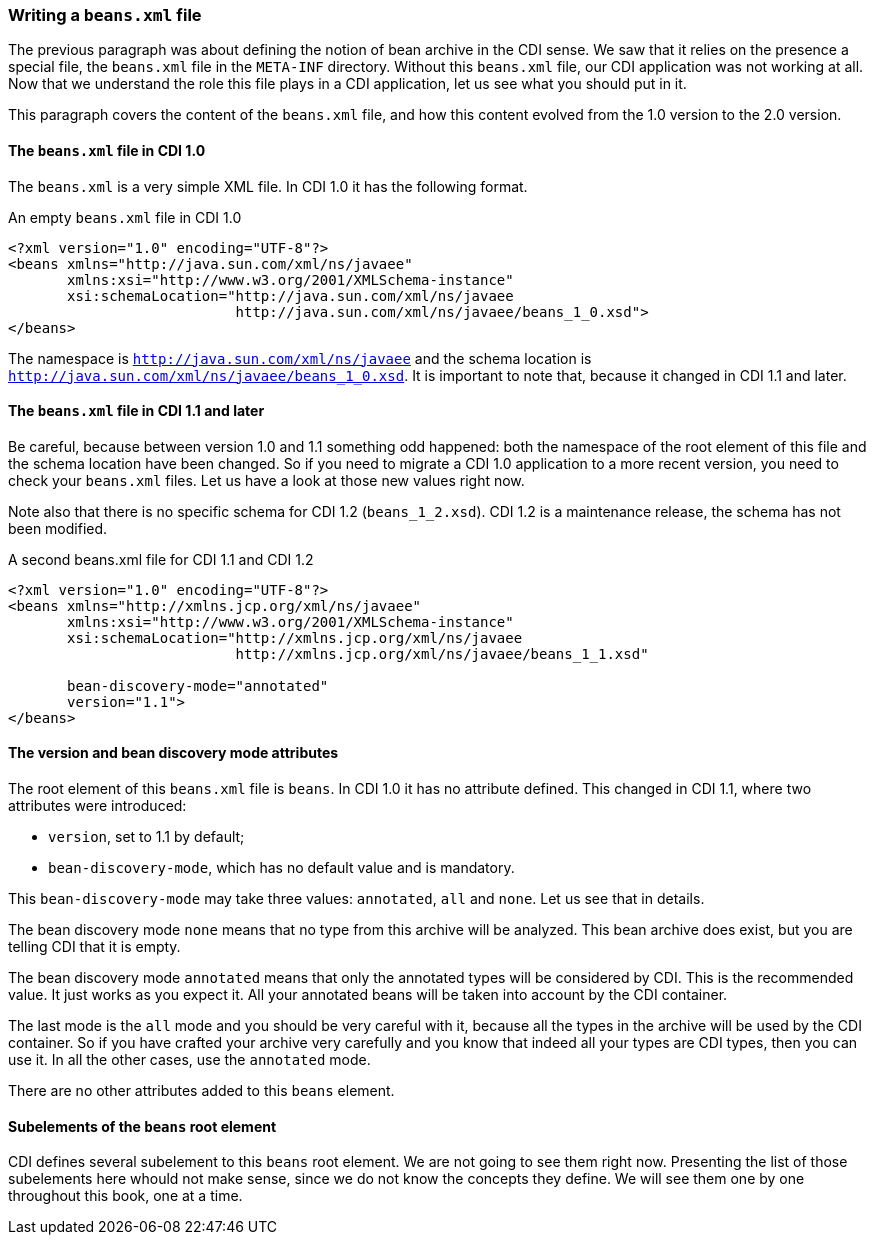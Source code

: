 
=== Writing a `beans.xml` file

The previous paragraph was about defining the notion of bean archive in the CDI sense. We saw that it relies on the presence a special file, the `beans.xml` file in the `META-INF` directory. Without this `beans.xml` file, our CDI application was not working at all. Now that we understand the role this file plays in a CDI application, let us see what you should put in it.

This paragraph covers the content of the `beans.xml` file, and how this content evolved from the 1.0 version to the 2.0 version.


==== The `beans.xml` file in CDI 1.0

The `beans.xml` is a very simple XML file. In CDI 1.0 it has the following format.

[[app-listing]]
[source,xml]
.An empty `beans.xml` file in CDI 1.0
----
<?xml version="1.0" encoding="UTF-8"?>
<beans xmlns="http://java.sun.com/xml/ns/javaee"
       xmlns:xsi="http://www.w3.org/2001/XMLSchema-instance"
       xsi:schemaLocation="http://java.sun.com/xml/ns/javaee
                           http://java.sun.com/xml/ns/javaee/beans_1_0.xsd">
</beans>
----

The namespace is `http://java.sun.com/xml/ns/javaee` and the schema location is `http://java.sun.com/xml/ns/javaee/beans_1_0.xsd`. It is important to note that, because it changed in CDI 1.1 and later.

==== The `beans.xml` file in CDI 1.1 and later

Be careful, because between version 1.0 and 1.1 something odd happened: both the namespace of the root element of this file and the schema location have been changed. So if you need to migrate a CDI 1.0 application to a more recent version, you need to check your `beans.xml` files. Let us have a look at those new values right now.

Note also that there is no specific schema for CDI 1.2 (`beans_1_2.xsd`). CDI 1.2 is a maintenance release, the schema has not been modified.

[[app-listing]]
[source,xml]
.A second beans.xml file for CDI 1.1 and CDI 1.2
----
<?xml version="1.0" encoding="UTF-8"?>
<beans xmlns="http://xmlns.jcp.org/xml/ns/javaee"
       xmlns:xsi="http://www.w3.org/2001/XMLSchema-instance"
       xsi:schemaLocation="http://xmlns.jcp.org/xml/ns/javaee
                           http://xmlns.jcp.org/xml/ns/javaee/beans_1_1.xsd"

       bean-discovery-mode="annotated"
       version="1.1">
</beans>
----

==== The version and bean discovery mode attributes

The root element of this `beans.xml` file is `beans`. In CDI 1.0 it has no attribute defined. This changed in CDI 1.1, where two attributes were introduced:

* `version`, set to 1.1 by default;
* `bean-discovery-mode`, which has no default value and is mandatory.

This `bean-discovery-mode` may take three values: `annotated`, `all` and `none`. Let us see that in details.

The bean discovery mode `none` means that no type from this archive will be analyzed. This bean archive does exist, but you are telling CDI that it is empty. 

The bean discovery mode `annotated` means that only the annotated types will be considered by CDI. This is the recommended value. It just works as you expect it. All your annotated beans will be taken into account by the CDI container.

The last mode is the `all` mode and you should be very careful with it, because all the types in the archive will be used by the CDI container. So if you have crafted your archive very carefully and you know that indeed all your types are CDI types, then you can use it. In all the other cases, use the `annotated` mode.

There are no other attributes added to this `beans` element.

==== Subelements of the `beans` root element

CDI defines several subelement to this `beans` root element. We are not going to see them right now. Presenting the list of those subelements here whould not make sense, since we do not know the concepts they define. We will see them one by one throughout this book, one at a time.
